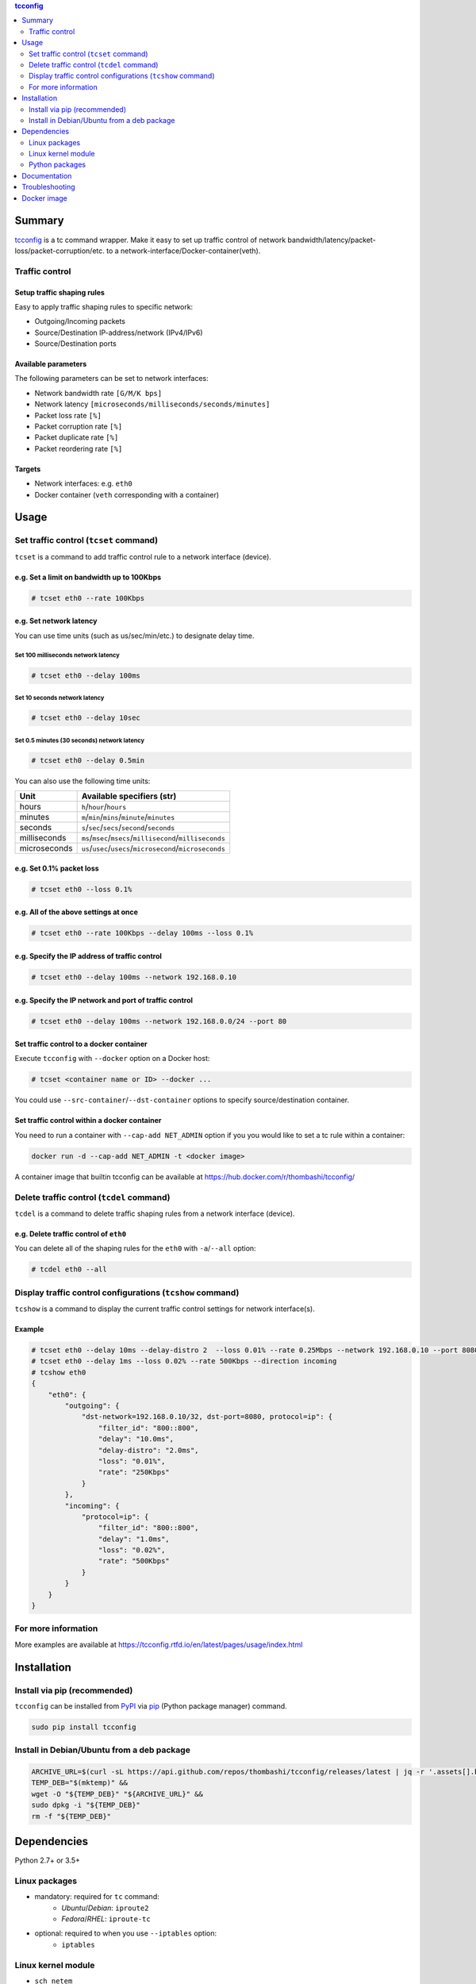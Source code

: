 .. contents:: **tcconfig**
   :backlinks: top
   :depth: 2

Summary
=========
`tcconfig <https://github.com/thombashi/tcconfig>`__ is a tc command wrapper. Make it easy to set up traffic control of network bandwidth/latency/packet-loss/packet-corruption/etc. to a network-interface/Docker-container(veth).

.. image:: https://badge.fury.io/py/tcconfig.svg
    :target: https://badge.fury.io/py/tcconfig
    :alt: PyPI package version

.. image:: https://img.shields.io/pypi/pyversions/tcconfig.svg
    :target: https://pypi.org/project/tcconfig
    :alt: Supported Python versions

.. image:: https://travis-ci.org/thombashi/tcconfig.svg?branch=master
   :target: https://travis-ci.org/thombashi/tcconfig
   :alt: Linux CI status

.. image:: https://img.shields.io/github/stars/thombashi/tcconfig.svg?style=social&label=Star
    :target: https://github.com/thombashi/tcconfig
    :alt: GitHub stars

Traffic control
------------------------

Setup traffic shaping rules
^^^^^^^^^^^^^^^^^^^^^^^^^^^^^^^^^^^^^^^^^^^
Easy to apply traffic shaping rules to specific network:

- Outgoing/Incoming packets
- Source/Destination IP-address/network (IPv4/IPv6)
- Source/Destination ports

Available parameters
^^^^^^^^^^^^^^^^^^^^^^^^^^^^^^^^^^^^^^^^^^^
The following parameters can be set to network interfaces:

- Network bandwidth rate ``[G/M/K bps]``
- Network latency ``[microseconds/milliseconds/seconds/minutes]``
- Packet loss rate ``[%]``
- Packet corruption rate ``[%]``
- Packet duplicate rate ``[%]``
- Packet reordering rate  ``[%]``

Targets
^^^^^^^^^^^^^^^^^^^^^^^^^^^^^^^^^^^^^^^^^^^
- Network interfaces: e.g. ``eth0``
- Docker container (``veth`` corresponding with a container)

.. image:: docs/gif/tcset_example.gif

Usage
=======
Set traffic control (``tcset`` command)
-----------------------------------------
``tcset`` is a command to add traffic control rule to a network interface (device).

e.g. Set a limit on bandwidth up to 100Kbps
^^^^^^^^^^^^^^^^^^^^^^^^^^^^^^^^^^^^^^^^^^^
.. code-block:: console

    # tcset eth0 --rate 100Kbps

e.g. Set network latency
^^^^^^^^^^^^^^^^^^^^^^^^^^^^^^
You can use time units (such as us/sec/min/etc.) to designate delay time.

Set 100 milliseconds network latency
'''''''''''''''''''''''''''''''''''''''''''''''''''
.. code-block:: console

    # tcset eth0 --delay 100ms


Set 10 seconds network latency
'''''''''''''''''''''''''''''''''''''''''''''''''''
.. code-block:: console

    # tcset eth0 --delay 10sec

Set 0.5 minutes (30 seconds) network latency
'''''''''''''''''''''''''''''''''''''''''''''''''''
.. code-block:: console

    # tcset eth0 --delay 0.5min

You can also use the following time units:

.. table::

    +------------+----------------------------------------------------------+
    |    Unit    |                Available specifiers (str)                |
    +============+==========================================================+
    |hours       |``h``/``hour``/``hours``                                  |
    +------------+----------------------------------------------------------+
    |minutes     |``m``/``min``/``mins``/``minute``/``minutes``             |
    +------------+----------------------------------------------------------+
    |seconds     |``s``/``sec``/``secs``/``second``/``seconds``             |
    +------------+----------------------------------------------------------+
    |milliseconds|``ms``/``msec``/``msecs``/``millisecond``/``milliseconds``|
    +------------+----------------------------------------------------------+
    |microseconds|``us``/``usec``/``usecs``/``microsecond``/``microseconds``|
    +------------+----------------------------------------------------------+

e.g. Set 0.1% packet loss
^^^^^^^^^^^^^^^^^^^^^^^^^
.. code-block:: console

    # tcset eth0 --loss 0.1%

e.g. All of the above settings at once
^^^^^^^^^^^^^^^^^^^^^^^^^^^^^^^^^^^^^^^^^^^^^^^^^^^^^^^^^^
.. code-block:: console

    # tcset eth0 --rate 100Kbps --delay 100ms --loss 0.1%

e.g. Specify the IP address of traffic control
^^^^^^^^^^^^^^^^^^^^^^^^^^^^^^^^^^^^^^^^^^^^^^
.. code-block:: console

    # tcset eth0 --delay 100ms --network 192.168.0.10

e.g. Specify the IP network and port of traffic control
^^^^^^^^^^^^^^^^^^^^^^^^^^^^^^^^^^^^^^^^^^^^^^^^^^^^^^^
.. code-block:: console

    # tcset eth0 --delay 100ms --network 192.168.0.0/24 --port 80

Set traffic control to a docker container
^^^^^^^^^^^^^^^^^^^^^^^^^^^^^^^^^^^^^^^^^^^^^^^^^^^^^^^^^^^^^^^^^^^^^^
Execute ``tcconfig`` with ``--docker`` option on a Docker host:

.. code-block:: console

    # tcset <container name or ID> --docker ...

You could use ``--src-container``/``--dst-container`` options to specify source/destination container.


Set traffic control within a docker container
^^^^^^^^^^^^^^^^^^^^^^^^^^^^^^^^^^^^^^^^^^^^^^^^^^^^^^^^^^^^^^^^^^^^^^
You need to run a container with ``--cap-add NET_ADMIN`` option
if you you would like to set a tc rule within a container:

.. code-block:: console

    docker run -d --cap-add NET_ADMIN -t <docker image>

A container image that builtin tcconfig can be available at https://hub.docker.com/r/thombashi/tcconfig/

Delete traffic control (``tcdel`` command)
------------------------------------------
``tcdel`` is a command to delete traffic shaping rules from a network interface (device).

e.g. Delete traffic control of ``eth0``
^^^^^^^^^^^^^^^^^^^^^^^^^^^^^^^^^^^^^^^^^^^
You can delete all of the shaping rules for the ``eth0`` with ``-a``/``--all`` option:

.. code-block:: console

    # tcdel eth0 --all

Display traffic control configurations (``tcshow`` command)
-----------------------------------------------------------
``tcshow`` is a command to display the current traffic control settings for network interface(s).

Example
^^^^^^^^^^^^^^^^^^^^^^^^^^^^^^^^^^^^^^^^^^^

.. code-block:: console

    # tcset eth0 --delay 10ms --delay-distro 2  --loss 0.01% --rate 0.25Mbps --network 192.168.0.10 --port 8080
    # tcset eth0 --delay 1ms --loss 0.02% --rate 500Kbps --direction incoming
    # tcshow eth0
    {
        "eth0": {
            "outgoing": {
                "dst-network=192.168.0.10/32, dst-port=8080, protocol=ip": {
                    "filter_id": "800::800",
                    "delay": "10.0ms",
                    "delay-distro": "2.0ms",
                    "loss": "0.01%",
                    "rate": "250Kbps"
                }
            },
            "incoming": {
                "protocol=ip": {
                    "filter_id": "800::800",
                    "delay": "1.0ms",
                    "loss": "0.02%",
                    "rate": "500Kbps"
                }
            }
        }
    }

For more information
----------------------
More examples are available at 
https://tcconfig.rtfd.io/en/latest/pages/usage/index.html



Installation
============
Install via pip (recommended)
------------------------------
``tcconfig`` can be installed from `PyPI <https://pypi.python.org/pypi>`__ via
`pip <https://pip.pypa.io/en/stable/installing/>`__ (Python package manager) command.

.. code:: console

    sudo pip install tcconfig


Install in Debian/Ubuntu from a deb package
--------------------------------------------
.. code:: console

    ARCHIVE_URL=$(curl -sL https://api.github.com/repos/thombashi/tcconfig/releases/latest | jq -r '.assets[].browser_download_url') &&
    TEMP_DEB="$(mktemp)" &&
    wget -O "${TEMP_DEB}" "${ARCHIVE_URL}" &&
    sudo dpkg -i "${TEMP_DEB}"
    rm -f "${TEMP_DEB}"


Dependencies
============
Python 2.7+ or 3.5+

Linux packages
--------------
- mandatory: required for ``tc`` command:
    - `Ubuntu`/`Debian`: ``iproute2``
    - `Fedora`/`RHEL`: ``iproute-tc``
- optional: required to when you use ``--iptables`` option:
    - ``iptables``

Linux kernel module
----------------------------
- ``sch_netem``

Python packages
---------------
Dependency python packages are automatically installed during
``tcconfig`` installation via pip.

- `DataProperty <https://github.com/thombashi/DataProperty>`__
- `docker <https://github.com/docker/docker-py>`__
- `humanreadable <https://github.com/thombashi/humanreadable>`__
- `logbook <https://logbook.readthedocs.io/en/stable/>`__
- `msgfy <https://github.com/thombashi/msgfy>`__
- `pyparsing <https://github.com/pyparsing/pyparsing//>`__
- `six <https://pypi.org/project/six/>`__
- `subprocrunner <https://github.com/thombashi/subprocrunner>`__
- `typepy <https://github.com/thombashi/typepy>`__
- `voluptuous <https://github.com/alecthomas/voluptuous>`__

Optional Python packages
^^^^^^^^^^^^^^^^^^^^^^^^^^^^^^^^^^^^^^^^^^^
- `netifaces <https://github.com/al45tair/netifaces>`__
    - Suppress excessive error messages if this package installed
- `Pygments <http://pygments.org/>`__

Test dependencies
^^^^^^^^^^^^^^^^^^^^^^^^^^^^^^^^^^^^^^^^^^^
- `allpairspy <https://github.com/thombashi/allpairspy>`__
- `pingparsing <https://github.com/thombashi/pingparsing>`__
- `pytest <https://docs.pytest.org/en/latest/>`__
- `pytest-runner <https://github.com/pytest-dev/pytest-runner>`__
- `tox <https://testrun.org/tox/latest/>`__

Documentation
===============
https://tcconfig.rtfd.io/

Troubleshooting
=================
https://tcconfig.rtfd.io/en/latest/pages/troubleshooting.html

Docker image
==============
https://hub.docker.com/r/thombashi/tcconfig/

